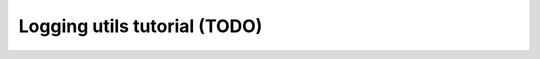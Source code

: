===============================
 Logging utils tutorial (TODO)
===============================

.. todo:: Logging utils tutorial
